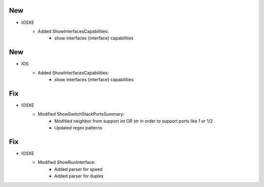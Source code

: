 --------------------------------------------------------------------------------
                            New
--------------------------------------------------------------------------------
* IOSXE
    * Added ShowInterfacesCapabilities:
        * show interfaces {interface} capabilities
--------------------------------------------------------------------------------
                            New
--------------------------------------------------------------------------------
* IOS
    * Added ShowInterfacesCapabilities:
        * show interfaces {interface} capabilities

--------------------------------------------------------------------------------
                            Fix
--------------------------------------------------------------------------------
* IOSXE
    * Modified ShowSwitchStackPortsSummary:
        * Modified neighbor from support int OR str in order to support ports like 1 or 1/2
        * Updated regex patterns

--------------------------------------------------------------------------------
                            Fix
--------------------------------------------------------------------------------
* IOSXE
    * Modified ShowRunInterface:
        * Added parser for speed
        * Added parser for duplex
